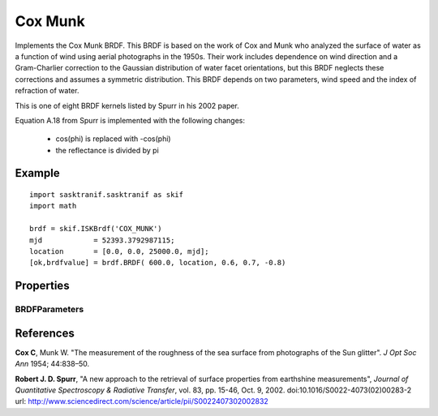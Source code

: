 .. _brdf_cox_munk:

Cox Munk
========
Implements the Cox Munk BRDF.	This BRDF is based on the work of Cox and Munk who
analyzed the surface of water as a function of wind using aerial
photographs in the 1950s. Their work includes dependence on wind
direction and a Gram-Charlier correction to the Gaussian distribution
of water facet orientations, but this BRDF neglects these corrections
and assumes a symmetric distribution. This BRDF depends on two
parameters, wind speed and the index of refraction of water.

This is one of eight BRDF kernels listed by Spurr in
his 2002 paper.

Equation A.18 from Spurr is implemented with the following changes:

    * cos(phi) is replaced with -cos(phi)
    * the reflectance is divided by pi

Example
-------
::

   import sasktranif.sasktranif as skif
   import math

   brdf = skif.ISKBrdf('COX_MUNK')
   mjd            = 52393.3792987115;
   location       = [0.0, 0.0, 25000.0, mjd];
   [ok,brdfvalue] = brdf.BRDF( 600.0, location, 0.6, 0.7, -0.8)


Properties
-----------
..  py:module:: COX_MUNK

BRDFParameters
^^^^^^^^^^^^^^
..  py:function:: BRDFParameters( array param)

    A 2 element array containing the wind speed and water refractive index required for the Cox Munk distribution

    ================ ===========
      n              Setting
    ================ ===========
      parameters[0]  wind speed
      parameters[1]  water refractive index
    ================ ===========

References
-----------
**Cox C**, Munk W. "The measurement of the roughness of the sea surface from photographs of the Sun glitter". *J Opt Soc Ann* 1954; 44:838–50.

**Robert J. D. Spurr**, "A new approach to the retrieval of surface properties 	from earthshine measurements", *Journal of Quantitative Spectroscopy & Radiative Transfer*,
vol. 83, pp. 15-46, Oct. 9, 2002. doi:10.1016/S0022-4073(02)00283-2 	url: `http://www.sciencedirect.com/science/article/pii/S0022407302002832 <http://www.sciencedirect.com/science/article/pii/S002240730200283>`_

